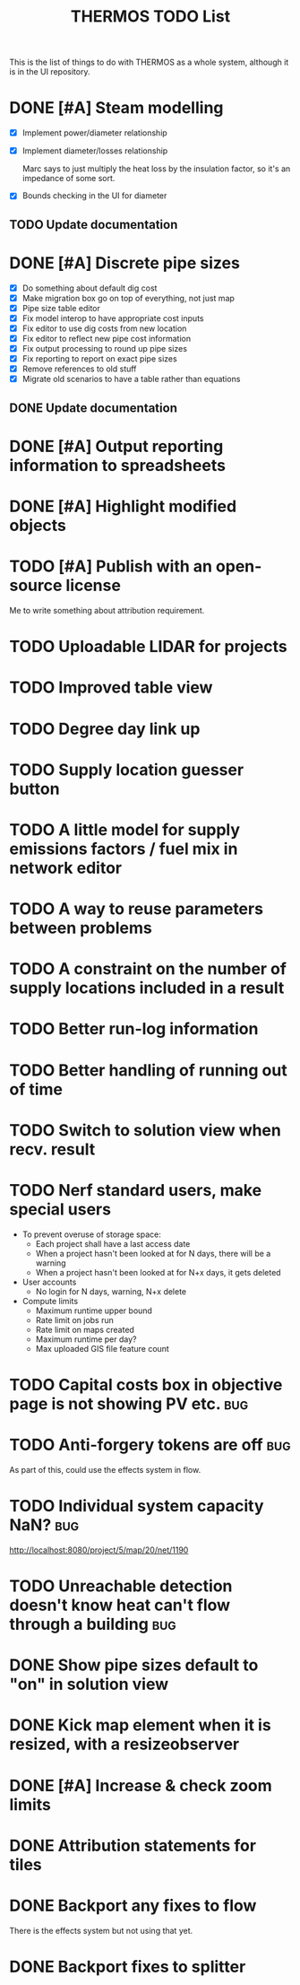 #+TITLE: THERMOS TODO List
#+CATEGORY: THERMOS

This is the list of things to do with THERMOS as a whole system, although it is in the UI repository.

* DONE [#A] Steam modelling
- [X] Implement power/diameter relationship
- [X] Implement diameter/losses relationship

  Marc says to just multiply the heat loss by the insulation factor,
  so it's an impedance of some sort.
- [X] Bounds checking in the UI for diameter
** TODO Update documentation
* DONE [#A] Discrete pipe sizes
- [X] Do something about default dig cost
- [X] Make migration box go on top of everything, not just map
- [X] Pipe size table editor
- [X] Fix model interop to have appropriate cost inputs
- [X] Fix editor to use dig costs from new location
- [X] Fix editor to reflect new pipe cost information
- [X] Fix output processing to round up pipe sizes
- [X] Fix reporting to report on exact pipe sizes
- [X] Remove references to old stuff
- [X] Migrate old scenarios to have a table rather than equations
** DONE Update documentation
* DONE [#A] Output reporting information to spreadsheets
* DONE [#A] Highlight modified objects
* TODO [#A] Publish with an open-source license
Me to write something about attribution requirement.
* TODO Uploadable LIDAR for projects
* TODO Improved table view
* TODO Degree day link up
* TODO Supply location guesser button
* TODO A little model for supply emissions factors / fuel mix in network editor
* TODO A way to reuse parameters between problems
* TODO A constraint on the number of supply locations included in a result
* TODO Better run-log information
* TODO Better handling of running out of time
* TODO Switch to solution view when recv. result
* TODO Nerf standard users, make special users
   - To prevent overuse of storage space:
     - Each project shall have a last access date
     - When a project hasn't been looked at for N days, there will be a warning
     - When a project hasn't been looked at for N+x days, it gets deleted

   - User accounts
     - No login for N days, warning, N+x delete

   - Compute limits
     - Maximum runtime upper bound
     - Rate limit on jobs run
     - Rate limit on maps created
     - Maximum runtime per day?
     - Max uploaded GIS file feature count
* TODO Capital costs box in objective page is not showing PV etc.       :bug:
* TODO Anti-forgery tokens are off                                      :bug:
As part of this, could use the effects system in flow.
* TODO Individual system capacity NaN?                                  :bug:
http://localhost:8080/project/5/map/20/net/1190
* TODO Unreachable detection doesn't know heat can't flow through a building :bug:
* DONE Show pipe sizes default to "on" in solution view
* DONE Kick map element when it is resized, with a resizeobserver
* DONE [#A] Increase & check zoom limits
* DONE Attribution statements for tiles
* DONE Backport any fixes to flow
There is the effects system but not using that yet.
* DONE Backport fixes to splitter
